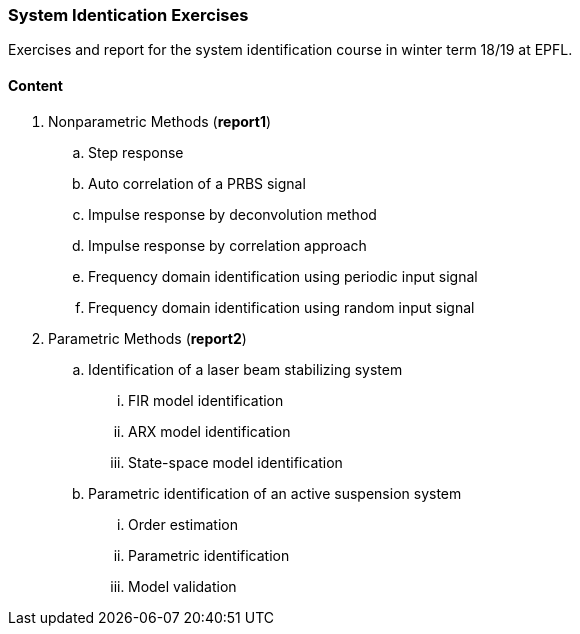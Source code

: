 === System Identication Exercises

Exercises and report for the system identification course in winter term 18/19 at EPFL.

==== Content
. Nonparametric Methods (*report1*)
.. Step response
.. Auto correlation of a PRBS signal
.. Impulse response by deconvolution method
.. Impulse response by correlation approach
.. Frequency domain identification using periodic input signal
.. Frequency domain identification using random input signal
. Parametric Methods (*report2*)
.. Identification of a laser beam stabilizing system
... FIR model identification
... ARX model identification
... State-space model identification
.. Parametric identification of an active suspension system
... Order estimation
... Parametric identification
... Model validation 
